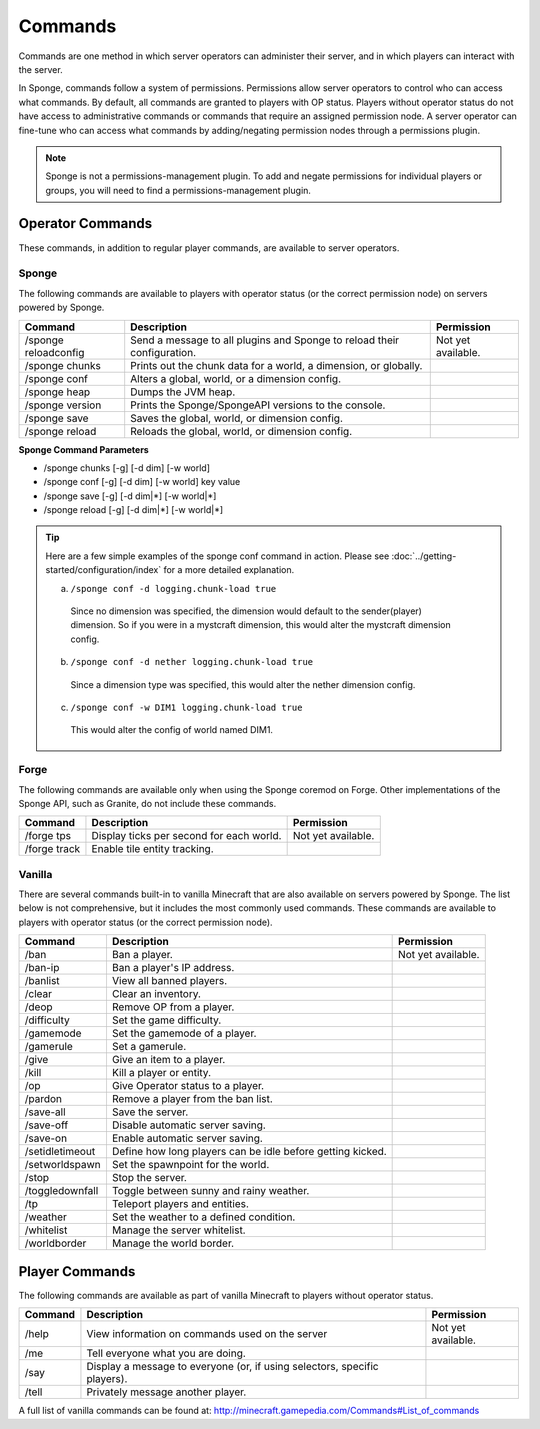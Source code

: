 ========
Commands
========

Commands are one method in which server operators can administer their server, and in which players can interact with the server.

In Sponge, commands follow a system of permissions. Permissions allow server operators to control who can access what commands. By default, all commands are granted to players with OP status. Players without operator status do not have access to administrative commands or commands that require an assigned permission node. A server operator can fine-tune who can access what commands by adding/negating permission nodes through a permissions plugin.

.. note::

    Sponge is not a permissions-management plugin. To add and negate permissions for individual players or groups, you will need to find a permissions-management plugin.

Operator Commands
=================

These commands, in addition to regular player commands, are available to server operators.

Sponge
~~~~~~

The following commands are available to players with operator status (or the correct permission node) on servers powered by Sponge.

====================  ========================================  ====================
Command               Description                               Permission
====================  ========================================  ====================
/sponge reloadconfig  Send a message to all plugins and Sponge  Not yet available.
                      to reload their configuration.
/sponge chunks        Prints out the chunk data for a world, a
                      dimension, or globally.
/sponge conf          Alters a global, world, or a dimension
                      config.
/sponge heap          Dumps the JVM heap.
/sponge version       Prints the Sponge/SpongeAPI versions to
                      the console.
/sponge save          Saves the global, world, or dimension
                      config.
/sponge reload        Reloads the global, world, or dimension
                      config.
====================  ========================================  ====================


**Sponge Command Parameters**

* /sponge chunks [-g] [-d dim] [-w world]
* /sponge conf [-g] [-d dim] [-w world] key value
* /sponge save [-g] [-d dim|*] [-w world|*]
* /sponge reload [-g] [-d dim|*] [-w world|*]


.. tip::
    
    Here are a few simple examples of the sponge conf command in action. Please see :doc:`../getting-started/configuration/index` for a more detailed explanation.

    a. ``/sponge conf -d logging.chunk-load true``
     
     Since no dimension was specified, the dimension would default to the sender(player) dimension. So if you were in a mystcraft dimension, this would alter the mystcraft dimension config.
    
    b. ``/sponge conf -d nether logging.chunk-load true``
     
     Since a dimension type was specified, this would alter the nether dimension config.
    
    c. ``/sponge conf -w DIM1 logging.chunk-load true``
     
     This would alter the config of world named DIM1.


Forge
~~~~~~

The following commands are available only when using the Sponge coremod on Forge. Other implementations of the Sponge API, such as Granite, do not include these commands.

====================  ========================================  ====================
Command               Description                               Permission
====================  ========================================  ====================
/forge tps            Display ticks per second for each world.  Not yet available.
/forge track          Enable tile entity tracking.
====================  ========================================  ====================

Vanilla
~~~~~~~

There are several commands built-in to vanilla Minecraft that are also available on servers powered by Sponge. The list below is not comprehensive, but it includes the most commonly used commands. These commands are available to players with operator status (or the correct permission node).

====================  ========================================  ====================
Command               Description                               Permission
====================  ========================================  ====================
/ban                  Ban a player.                             Not yet available.
/ban-ip               Ban a player's IP address.
/banlist              View all banned players.
/clear                Clear an inventory.
/deop                 Remove OP from a player.
/difficulty           Set the game difficulty.
/gamemode             Set the gamemode of a player.
/gamerule             Set a gamerule.
/give                 Give an item to a player.
/kill                 Kill a player or entity.
/op                   Give Operator status to a player.
/pardon               Remove a player from the ban list.
/save-all             Save the server.
/save-off             Disable automatic server saving.
/save-on              Enable automatic server saving.
/setidletimeout       Define how long players can be idle
                      before getting kicked.
/setworldspawn        Set the spawnpoint for the world.
/stop                 Stop the server.
/toggledownfall       Toggle between sunny and rainy weather.
/tp                   Teleport players and entities.
/weather              Set the weather to a defined condition.
/whitelist            Manage the server whitelist.
/worldborder          Manage the world border.
====================  ========================================  ====================

Player Commands
===============

The following commands are available as part of vanilla Minecraft to players without operator status.

====================  ========================================  ====================
Command               Description                               Permission
====================  ========================================  ====================
/help                 View information on commands used on the  Not yet available.
                      server
/me                   Tell everyone what you are doing.
/say                  Display a message to everyone (or, if
                      using selectors, specific players).
/tell                 Privately message another player.
====================  ========================================  ====================


A full list of vanilla commands can be found at: http://minecraft.gamepedia.com/Commands#List_of_commands
